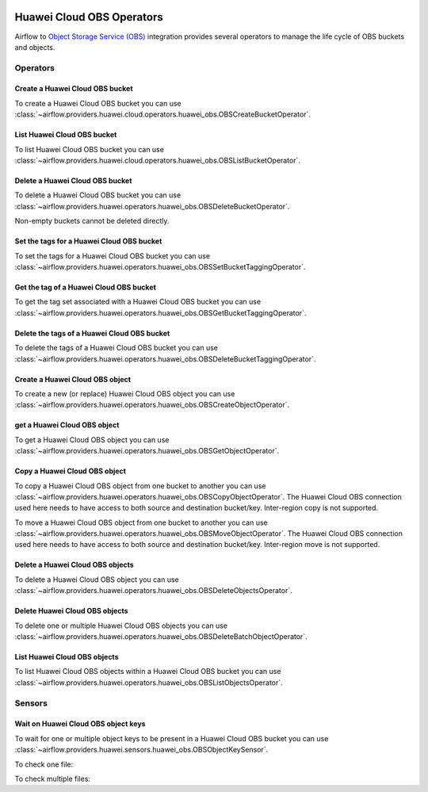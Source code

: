  .. Licensed to the Apache Software Foundation (ASF) under one
    or more contributor license agreements.  See the NOTICE file
    distributed with this work for additional information
    regarding copyright ownership.  The ASF licenses this file
    to you under the Apache License, Version 2.0 (the
    "License"); you may not use this file except in compliance
    with the License.  You may obtain a copy of the License at

 ..   http://www.apache.org/licenses/LICENSE-2.0

 .. Unless required by applicable law or agreed to in writing,
    software distributed under the License is distributed on an
    "AS IS" BASIS, WITHOUT WARRANTIES OR CONDITIONS OF ANY
    KIND, either express or implied.  See the License for the
    specific language governing permissions and limitations
    under the License.

==========================
Huawei Cloud OBS Operators
==========================

Airflow to `Object Storage Service (OBS) <https://support.huaweicloud.com/intl/en-us/obs/>`__ integration provides several operators to manage the life cycle of OBS buckets and objects.

Operators
---------

.. _howto/operator: OBSCreateBucketOperator:

Create a Huawei Cloud OBS bucket
================================

To create a Huawei Cloud OBS bucket you can use
:class:`~airflow.providers.huawei.cloud.operators.huawei_obs.OBSCreateBucketOperator`.

.. exampleinclude:: /../../tests/system/providers/huawei/example_obs.py
   :dedent: 4
   :language: python
   :start-after: [START howto_operator_obs_create_bucket]
   :end-before: [END howto_operator_obs_create_bucket]

.. _howto/operator:OBSListBucketOperator:

List Huawei Cloud OBS bucket
============================

To list Huawei Cloud OBS bucket you can use
:class:`~airflow.providers.huawei.cloud.operators.huawei_obs.OBSListBucketOperator`.

.. exampleinclude:: /../../tests/system/providers/huawei/example_obs.py
   :dedent: 4
   :language: python
   :start-after: [START howto_operator_obs_list_bucket]
   :end-before: [END howto_operator_obs_list_bucket]

.. _howto/operator:OBSDeleteBucketOperator:

Delete a Huawei Cloud OBS bucket
================================

To delete a Huawei Cloud OBS bucket you can use
:class:`~airflow.providers.huawei.operators.huawei_obs.OBSDeleteBucketOperator`.

Non-empty buckets cannot be deleted directly.

.. exampleinclude:: /../../tests/system/providers/huawei/example_obs.py
    :language: python
    :dedent: 4
    :start-after: [START howto_operator_obs_delete_bucket]
    :end-before: [END howto_operator_obs_delete_bucket]

.. _howto/operator:OBSSetBucketTaggingOperator:

Set the tags for a Huawei Cloud OBS bucket
==========================================

To set the tags for a Huawei Cloud OBS bucket you can use
:class:`~airflow.providers.huawei.operators.huawei_obs.OBSSetBucketTaggingOperator`.

.. exampleinclude:: /../../tests/system/providers/huawei/example_obs.py
    :language: python
    :dedent: 4
    :start-after: [START howto_operator_obs_set_bucket_tagging]
    :end-before: [END howto_operator_obs_set_bucket_tagging]

.. _howto/operator:OBSGetBucketTaggingOperator:

Get the tag of a Huawei Cloud OBS bucket
========================================

To get the tag set associated with a Huawei Cloud OBS bucket you can use
:class:`~airflow.providers.huawei.operators.huawei_obs.OBSGetBucketTaggingOperator`.

.. exampleinclude:: /../../tests/system/providers/huawei/example_obs.py
    :language: python
    :dedent: 4
    :start-after: [START howto_operator_obs_get_bucket_tagging]
    :end-before: [END howto_operator_obs_get_bucket_tagging]

.. _howto/operator:OBSDeleteBucketTaggingOperator:

Delete the tags of a Huawei Cloud OBS bucket
============================================

To delete the tags of a Huawei Cloud OBS bucket you can use
:class:`~airflow.providers.huawei.operators.huawei_obs.OBSDeleteBucketTaggingOperator`.

.. exampleinclude:: /../../tests/system/providers/huawei/example_obs.py
    :language: python
    :dedent: 4
    :start-after: [START howto_operator_obs_delete_bucket_tagging]
    :end-before: [END howto_operator_obs_delete_bucket_tagging]

.. _howto/operator:OBSCreateObjectOperator:

Create a Huawei Cloud OBS object
================================

To create a new (or replace) Huawei Cloud OBS object you can use
:class:`~airflow.providers.huawei.operators.huawei_obs.OBSCreateObjectOperator`.

.. exampleinclude:: /../../tests/system/providers/huawei/example_obs.py
    :language: python
    :dedent: 4
    :start-after: [START howto_operator_obs_create_object]
    :end-before: [END howto_operator_obs_create_object]

.. _howto/operator:OBSGetObjectOperator:

get a Huawei Cloud OBS object
=============================

To get a Huawei Cloud OBS object you can use
:class:`~airflow.providers.huawei.operators.huawei_obs.OBSGetObjectOperator`.

.. exampleinclude:: /../../tests/system/providers/huawei/example_obs.py
    :language: python
    :dedent: 4
    :start-after: [START howto_operator_obs_get_object]
    :end-before: [END howto_operator_obs_get_object]

.. _howto/operator:OBSCopyObjectOperator:

Copy a Huawei Cloud OBS object
==============================

To copy a Huawei Cloud OBS object from one bucket to another you can use
:class:`~airflow.providers.huawei.operators.huawei_obs.OBSCopyObjectOperator`.
The Huawei Cloud OBS connection used here needs to have access to both source and destination bucket/key.
Inter-region copy is not supported.

.. exampleinclude:: /../../tests/system/providers/huawei/example_obs.py
    :language: python
    :dedent: 4
    :start-after: [START howto_operator_obs_copy_object]
    :end-before: [END howto_operator_obs_copy_object]

.. _howto/operator:OBSMoveObjectOperator:

To move a Huawei Cloud OBS object from one bucket to another you can use
:class:`~airflow.providers.huawei.operators.huawei_obs.OBSMoveObjectOperator`.
The Huawei Cloud OBS connection used here needs to have access to both source and destination bucket/key.
Inter-region move is not supported.

.. exampleinclude:: /../../tests/system/providers/huawei/example_obs.py
    :language: python
    :dedent: 4
    :start-after: [START howto_operator_obs_move_object]
    :end-before: [END howto_operator_obs_move_object]

.. _howto/operator:OBSDeleteObjectOperator:

Delete a Huawei Cloud OBS objects
=================================

To delete a Huawei Cloud OBS object you can use
:class:`~airflow.providers.huawei.operators.huawei_obs.OBSDeleteObjectsOperator`.

.. exampleinclude:: /../../tests/system/providers/huawei/example_obs.py
    :language: python
    :dedent: 4
    :start-after: [START howto_operator_obs_delete_object]
    :end-before: [END howto_operator_obs_delete_object]

.. _howto/operator:OBSDeleteBatchObjectOperator:

Delete Huawei Cloud OBS objects
===============================

To delete one or multiple Huawei Cloud OBS objects you can use
:class:`~airflow.providers.huawei.operators.huawei_obs.OBSDeleteBatchObjectOperator`.

.. exampleinclude:: /../../tests/system/providers/huawei/example_obs.py
    :language: python
    :dedent: 4
    :start-after: [START howto_operator_obs_delete_batch_object]
    :end-before: [END howto_operator_obs_delete_batch_object]

.. _howto/operator:OBSListObjectsOperator:

List Huawei Cloud OBS objects
=============================

To list Huawei Cloud OBS objects within a Huawei Cloud OBS bucket you can use
:class:`~airflow.providers.huawei.operators.huawei_obs.OBSListObjectsOperator`.

.. exampleinclude:: /../../tests/system/providers/huawei/example_obs.py
    :language: python
    :dedent: 4
    :start-after: [START howto_operator_obs_list_object]
    :end-before: [END howto_operator_obs_list_object]

Sensors
-------

.. _howto/sensor:OBSObjectKeySensor:

Wait on Huawei Cloud OBS object keys
====================================

To wait for one or multiple object keys to be present in a Huawei Cloud OBS bucket you can use
:class:`~airflow.providers.huawei.sensors.huawei_obs.OBSObjectKeySensor`.

To check one file:

.. exampleinclude:: /../../tests/system/providers/huawei/example_obs.py
    :language: python
    :dedent: 4
    :start-after: [START howto_sensor_obs_object_key_single]
    :end-before: [END howto_sensor_obs_object_key_single]

To check multiple files:

.. exampleinclude:: /../../tests/system/providers/huawei/example_obs.py
    :language: python
    :dedent: 4
    :start-after: [START howto_sensor_obs_object_key_multiple]
    :end-before: [END howto_sensor_obs_object_key_multiple]
